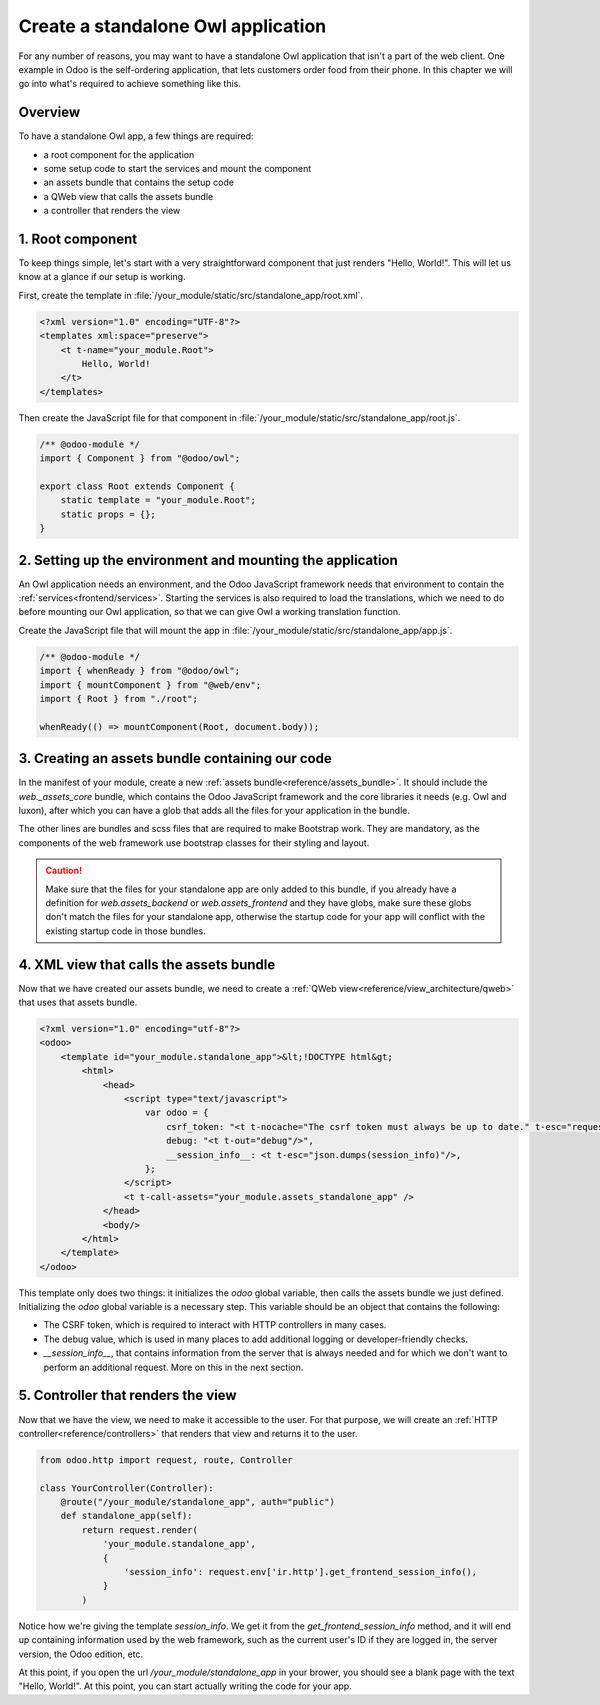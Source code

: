 ===================================
Create a standalone Owl application
===================================

For any number of reasons, you may want to have a standalone Owl application that isn't a part of
the web client. One example in Odoo is the self-ordering application, that lets customers order
food from their phone. In this chapter we will go into what's required to achieve something like this.

Overview
========

To have a standalone Owl app, a few things are required:

- a root component for the application
- some setup code to start the services and mount the component
- an assets bundle that contains the setup code
- a QWeb view that calls the assets bundle
- a controller that renders the view

1. Root component
=================

To keep things simple, let's start with a very straightforward component that just renders
"Hello, World!". This will let us know at a glance if our setup is working.

First, create the template in :file:`/your_module/static/src/standalone_app/root.xml`.

.. code-block:: xml

    <?xml version="1.0" encoding="UTF-8"?>
    <templates xml:space="preserve">
        <t t-name="your_module.Root">
            Hello, World!
        </t>
    </templates>

Then create the JavaScript file for that component in :file:`/your_module/static/src/standalone_app/root.js`.

.. code-block:: js

    /** @odoo-module */
    import { Component } from "@odoo/owl";

    export class Root extends Component {
        static template = "your_module.Root";
        static props = {};
    }

.. seealso::
   :ref:`Owl components reference<frontend/components>`.

2. Setting up the environment and mounting the application
==========================================================

An Owl application needs an environment, and the Odoo JavaScript framework needs that environment to
contain the :ref:`services<frontend/services>`.
Starting the services is also required to load the translations, which we need to do before mounting
our Owl application, so that we can give Owl a working translation function.

Create the JavaScript file that will mount the app in :file:`/your_module/static/src/standalone_app/app.js`.

.. code-block:: js

    /** @odoo-module */
    import { whenReady } from "@odoo/owl";
    import { mountComponent } from "@web/env";
    import { Root } from "./root";

    whenReady(() => mountComponent(Root, document.body));


3. Creating an assets bundle containing our code
================================================

In the manifest of your module, create a new :ref:`assets bundle<reference/assets_bundle>`.
It should include the `web._assets_core` bundle, which contains the Odoo JavaScript
framework and the core libraries it needs (e.g. Owl and luxon), after which you can have a
glob that adds all the files for your application in the bundle.

.. code-block:: py
    :emphasize-lines: 9-10

    {
        # ...
        'assets': {
            'your_module.assets_standalone_app': [
                ('include', 'web._assets_helpers'),
                'web/static/src/scss/pre_variables.scss',
                'web/static/lib/bootstrap/scss/_variables.scss',
                ('include', 'web._assets_bootstrap'),
                ('include', 'web._assets_core'),
                'your_module/static/src/standalone_app/**/*',
            ],
        }
    }

The other lines are bundles and scss files that are required to make Bootstrap work. They are
mandatory, as the components of the web framework use bootstrap classes for their styling and
layout.

.. caution::
    Make sure that the files for your standalone app are only added to this bundle, if you already
    have a definition for `web.assets_backend` or `web.assets_frontend` and they have globs, make
    sure these globs don't match the files for your standalone app, otherwise the startup code for
    your app will conflict with the existing startup code in those bundles.

.. seealso::
    :ref:`Module manifest reference<reference/module/manifest>`.

4. XML view that calls the assets bundle
========================================

Now that we have created our assets bundle, we need to create a
:ref:`QWeb view<reference/view_architecture/qweb>` that uses that assets bundle.

.. code-block:: xml

    <?xml version="1.0" encoding="utf-8"?>
    <odoo>
        <template id="your_module.standalone_app">&lt;!DOCTYPE html&gt;
            <html>
                <head>
                    <script type="text/javascript">
                        var odoo = {
                            csrf_token: "<t t-nocache="The csrf token must always be up to date." t-esc="request.csrf_token(None)"/>",
                            debug: "<t t-out="debug"/>",
                            __session_info__: <t t-esc="json.dumps(session_info)"/>,
                        };
                    </script>
                    <t t-call-assets="your_module.assets_standalone_app" />
                </head>
                <body/>
            </html>
        </template>
    </odoo>

This template only does two things: it initializes the `odoo` global variable, then calls the assets
bundle we just defined. Initializing the `odoo` global variable is a necessary step. This variable
should be an object that contains the following:

- The CSRF token, which is required to interact with HTTP controllers in many cases.
- The debug value, which is used in many places to add additional logging or developer-friendly checks.
- `__session_info__`, that contains information from the server that is always needed and for which
  we don't want to perform an additional request. More on this in the next section.

5. Controller that renders the view
===================================

Now that we have the view, we need to make it accessible to the user. For that purpose, we will create
an :ref:`HTTP controller<reference/controllers>` that renders that view and returns it to the user.

.. code-block:: py

    from odoo.http import request, route, Controller

    class YourController(Controller):
        @route("/your_module/standalone_app", auth="public")
        def standalone_app(self):
            return request.render(
                'your_module.standalone_app',
                {
                    'session_info': request.env['ir.http'].get_frontend_session_info(),
                }
            )

Notice how we're giving the template `session_info`. We get it from the `get_frontend_session_info`
method, and it will end up containing information used by the web framework, such as the current
user's ID if they are logged in, the server version, the Odoo edition, etc.

At this point, if you open the url `/your_module/standalone_app` in your brower, you should
see a blank page with the text "Hello, World!". At this point, you can start actually writing the
code for your app.
